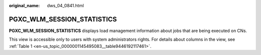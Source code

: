 :original_name: dws_04_0841.html

.. _dws_04_0841:

PGXC_WLM_SESSION_STATISTICS
===========================

**PGXC_WLM_SESSION_STATISTICS** displays load management information about jobs that are being executed on CNs.

This view is accessible only to users with system administrators rights. For details about columns in the view, see :ref:`Table 1 <en-us_topic_0000001145495083__table9446192117461>`.
